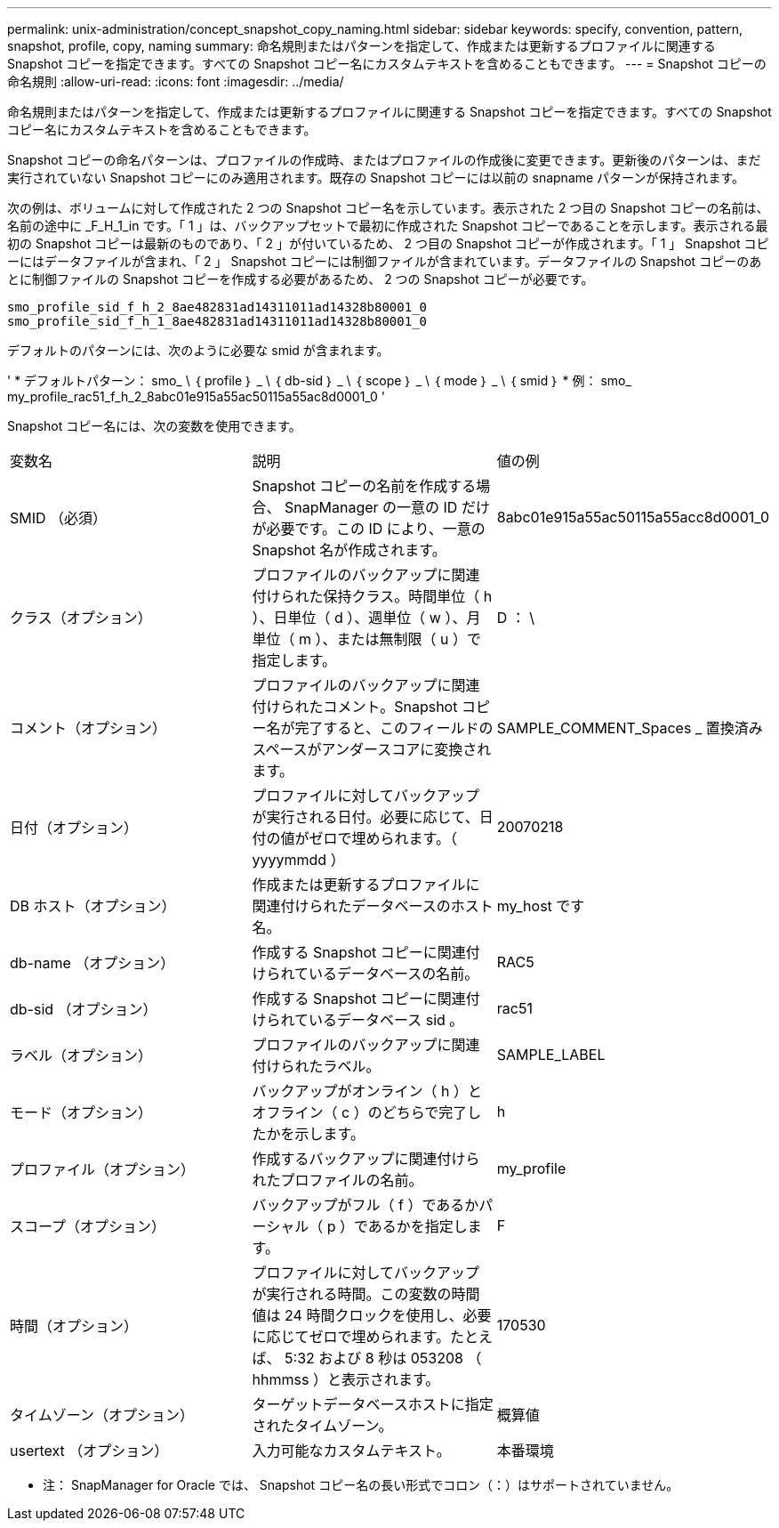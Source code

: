 ---
permalink: unix-administration/concept_snapshot_copy_naming.html 
sidebar: sidebar 
keywords: specify, convention, pattern, snapshot, profile, copy, naming 
summary: 命名規則またはパターンを指定して、作成または更新するプロファイルに関連する Snapshot コピーを指定できます。すべての Snapshot コピー名にカスタムテキストを含めることもできます。 
---
= Snapshot コピーの命名規則
:allow-uri-read: 
:icons: font
:imagesdir: ../media/


[role="lead"]
命名規則またはパターンを指定して、作成または更新するプロファイルに関連する Snapshot コピーを指定できます。すべての Snapshot コピー名にカスタムテキストを含めることもできます。

Snapshot コピーの命名パターンは、プロファイルの作成時、またはプロファイルの作成後に変更できます。更新後のパターンは、まだ実行されていない Snapshot コピーにのみ適用されます。既存の Snapshot コピーには以前の snapname パターンが保持されます。

次の例は、ボリュームに対して作成された 2 つの Snapshot コピー名を示しています。表示された 2 つ目の Snapshot コピーの名前は、名前の途中に _F_H_1_in です。「 1 」は、バックアップセットで最初に作成された Snapshot コピーであることを示します。表示される最初の Snapshot コピーは最新のものであり、「 2 」が付いているため、 2 つ目の Snapshot コピーが作成されます。「 1 」 Snapshot コピーにはデータファイルが含まれ、「 2 」 Snapshot コピーには制御ファイルが含まれています。データファイルの Snapshot コピーのあとに制御ファイルの Snapshot コピーを作成する必要があるため、 2 つの Snapshot コピーが必要です。

[listing]
----
smo_profile_sid_f_h_2_8ae482831ad14311011ad14328b80001_0
smo_profile_sid_f_h_1_8ae482831ad14311011ad14328b80001_0
----
デフォルトのパターンには、次のように必要な smid が含まれます。

' * デフォルトパターン： smo_ \ ｛ profile ｝ _ \ ｛ db-sid ｝ _ \ ｛ scope ｝ _ \ ｛ mode ｝ _ \ ｛ smid ｝ * 例： smo_ my_profile_rac51_f_h_2_8abc01e915a55ac50115a55ac8d0001_0 '

Snapshot コピー名には、次の変数を使用できます。

|===


| 変数名 | 説明 | 値の例 


 a| 
SMID （必須）
 a| 
Snapshot コピーの名前を作成する場合、 SnapManager の一意の ID だけが必要です。この ID により、一意の Snapshot 名が作成されます。
 a| 
8abc01e915a55ac50115a55acc8d0001_0



 a| 
クラス（オプション）
 a| 
プロファイルのバックアップに関連付けられた保持クラス。時間単位（ h ）、日単位（ d ）、週単位（ w ）、月単位（ m ）、または無制限（ u ）で指定します。
 a| 
D ： \



 a| 
コメント（オプション）
 a| 
プロファイルのバックアップに関連付けられたコメント。Snapshot コピー名が完了すると、このフィールドのスペースがアンダースコアに変換されます。
 a| 
SAMPLE_COMMENT_Spaces _ 置換済み



 a| 
日付（オプション）
 a| 
プロファイルに対してバックアップが実行される日付。必要に応じて、日付の値がゼロで埋められます。（ yyyymmdd ）
 a| 
20070218



 a| 
DB ホスト（オプション）
 a| 
作成または更新するプロファイルに関連付けられたデータベースのホスト名。
 a| 
my_host です



 a| 
db-name （オプション）
 a| 
作成する Snapshot コピーに関連付けられているデータベースの名前。
 a| 
RAC5



 a| 
db-sid （オプション）
 a| 
作成する Snapshot コピーに関連付けられているデータベース sid 。
 a| 
rac51



 a| 
ラベル（オプション）
 a| 
プロファイルのバックアップに関連付けられたラベル。
 a| 
SAMPLE_LABEL



 a| 
モード（オプション）
 a| 
バックアップがオンライン（ h ）とオフライン（ c ）のどちらで完了したかを示します。
 a| 
h



 a| 
プロファイル（オプション）
 a| 
作成するバックアップに関連付けられたプロファイルの名前。
 a| 
my_profile



 a| 
スコープ（オプション）
 a| 
バックアップがフル（ f ）であるかパーシャル（ p ）であるかを指定します。
 a| 
F



 a| 
時間（オプション）
 a| 
プロファイルに対してバックアップが実行される時間。この変数の時間値は 24 時間クロックを使用し、必要に応じてゼロで埋められます。たとえば、 5:32 および 8 秒は 053208 （ hhmmss ）と表示されます。
 a| 
170530



 a| 
タイムゾーン（オプション）
 a| 
ターゲットデータベースホストに指定されたタイムゾーン。
 a| 
概算値



 a| 
usertext （オプション）
 a| 
入力可能なカスタムテキスト。
 a| 
本番環境

|===
* 注： SnapManager for Oracle では、 Snapshot コピー名の長い形式でコロン（：）はサポートされていません。
